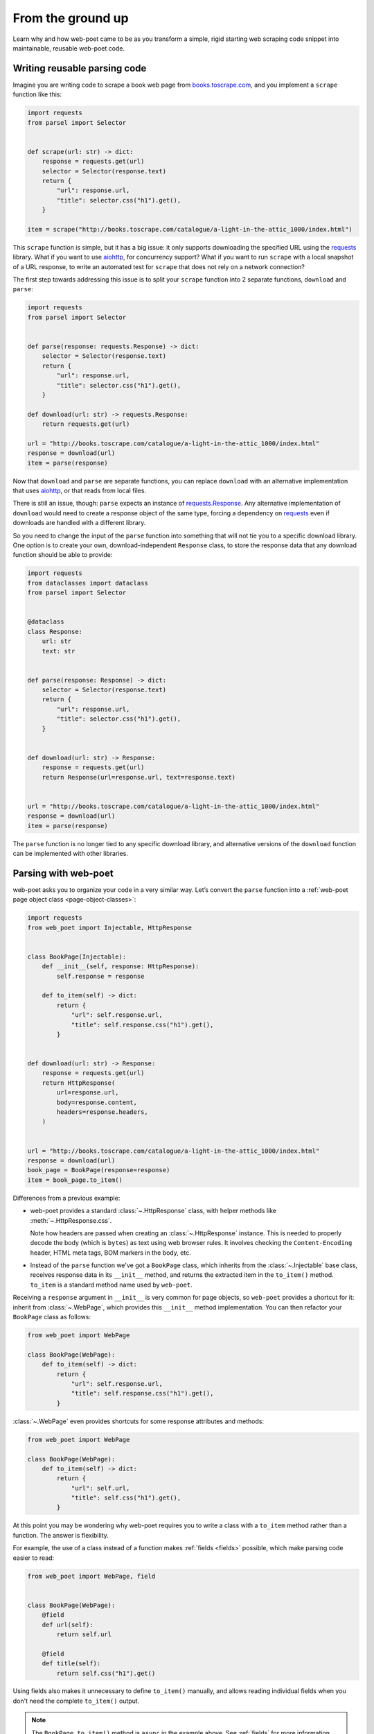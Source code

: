 .. _from-ground-up:

==================
From the ground up
==================

Learn why and how web-poet came to be as you transform a simple, rigid starting
web scraping code snippet into maintainable, reusable web-poet code.

Writing reusable parsing code
=============================

Imagine you are writing code to scrape a book web page from
`books.toscrape.com <http://books.toscrape.com/>`_, and you implement a
``scrape`` function like this:

.. code-block:: python

    import requests
    from parsel import Selector


    def scrape(url: str) -> dict:
        response = requests.get(url)
        selector = Selector(response.text)
        return {
            "url": response.url,
            "title": selector.css("h1").get(),
        }

    item = scrape("http://books.toscrape.com/catalogue/a-light-in-the-attic_1000/index.html")

This ``scrape`` function is simple, but it has a big issue: it only supports
downloading the specified URL using the requests_ library. What if you want to
use aiohttp_, for concurrency support? What if you want to run ``scrape`` with
a local snapshot of a URL response, to write an automated test for ``scrape``
that does not rely on a network connection?

.. _aiohttp: https://github.com/aio-libs/aiohttp
.. _requests: https://requests.readthedocs.io/en/latest/

The first step towards addressing this issue is to split your ``scrape``
function into 2 separate functions, ``download`` and ``parse``:

.. code-block:: python

    import requests
    from parsel import Selector


    def parse(response: requests.Response) -> dict:
        selector = Selector(response.text)
        return {
            "url": response.url,
            "title": selector.css("h1").get(),
        }

    def download(url: str) -> requests.Response:
        return requests.get(url)

    url = "http://books.toscrape.com/catalogue/a-light-in-the-attic_1000/index.html"
    response = download(url)
    item = parse(response)

Now that ``download`` and ``parse`` are separate functions, you can replace
``download`` with an alternative implementation that uses aiohttp_, or that
reads from local files.

There is still an issue, though: ``parse`` expects an instance of
`requests.Response`_. Any alternative implementation of ``download`` would need
to create a response object of the same type, forcing a dependency on
requests_ even if downloads are handled with a different library.

.. _requests.Response: https://requests.readthedocs.io/en/latest/api/#requests.Response

So you need to change the input of the ``parse`` function into something that
will not tie you to a specific download library. One option is to create your
own, download-independent ``Response`` class, to store the response data that
any download function should be able to provide:

.. code-block:: python

    import requests
    from dataclasses import dataclass
    from parsel import Selector


    @dataclass
    class Response:
        url: str
        text: str


    def parse(response: Response) -> dict:
        selector = Selector(response.text)
        return {
            "url": response.url,
            "title": selector.css("h1").get(),
        }


    def download(url: str) -> Response:
        response = requests.get(url)
        return Response(url=response.url, text=response.text)


    url = "http://books.toscrape.com/catalogue/a-light-in-the-attic_1000/index.html"
    response = download(url)
    item = parse(response)


The ``parse`` function is no longer tied to any specific download library, and
alternative versions of the ``download`` function can be implemented with other
libraries.


Parsing with web-poet
=====================

web-poet asks you to organize your code in a very similar way. Let’s convert
the ``parse`` function into a :ref:`web-poet page object class
<page-object-classes>`:

.. code-block:: python

    import requests
    from web_poet import Injectable, HttpResponse


    class BookPage(Injectable):
        def __init__(self, response: HttpResponse):
            self.response = response

        def to_item(self) -> dict:
            return {
                "url": self.response.url,
                "title": self.response.css("h1").get(),
            }


    def download(url: str) -> Response:
        response = requests.get(url)
        return HttpResponse(
            url=response.url,
            body=response.content,
            headers=response.headers,
        )


    url = "http://books.toscrape.com/catalogue/a-light-in-the-attic_1000/index.html"
    response = download(url)
    book_page = BookPage(response=response)
    item = book_page.to_item()


Differences from a previous example:

-   web-poet provides a standard :class:`~.HttpResponse` class, with helper
    methods like :meth:`~.HttpResponse.css`.

    Note how headers are passed when creating an :class:`~.HttpResponse`
    instance. This is needed to properly decode the body (which is ``bytes``)
    as text using web browser rules. It involves checking the
    ``Content-Encoding``  header, HTML meta tags, BOM markers in the body, etc.

-   Instead of the ``parse`` function we've got a ``BookPage`` class, which
    inherits from the :class:`~.Injectable` base class, receives response data
    in its ``__init__`` method, and returns the extracted item in the
    ``to_item()`` method. ``to_item`` is a standard method name used by
    ``web-poet``.

Receiving a ``response`` argument in ``__init__`` is very common for page
objects, so ``web-poet`` provides a shortcut for it: inherit from
:class:`~.WebPage`, which provides this ``__init__`` method implementation. You
can then refactor your ``BookPage`` class as follows:

.. code-block:: python

    from web_poet import WebPage

    class BookPage(WebPage):
        def to_item(self) -> dict:
            return {
                "url": self.response.url,
                "title": self.response.css("h1").get(),
            }

:class:`~.WebPage` even provides shortcuts for some response attributes and
methods:

.. code-block:: python

    from web_poet import WebPage

    class BookPage(WebPage):
        def to_item(self) -> dict:
            return {
                "url": self.url,
                "title": self.css("h1").get(),
            }

At this point you may be wondering why web-poet requires you to write a class
with a ``to_item`` method rather than a function. The answer is flexibility.

For example, the use of a class instead of a function makes :ref:`fields
<fields>` possible, which make parsing code easier to read:

.. code-block:: python

    from web_poet import WebPage, field


    class BookPage(WebPage):
        @field
        def url(self):
            return self.url

        @field
        def title(self):
            return self.css("h1").get()

Using fields also makes it unnecessary to define ``to_item()`` manually, and
allows reading individual fields when you don't need the complete ``to_item()``
output.

.. note::
    The ``BookPage.to_item()`` method is ``async`` in the example above. See
    :ref:`fields` for more information.

Using classes also makes it easy, for example, to implement dependency
injection, which is how web-poet builds :ref:`inputs <inputs>`.


Downloading with web-poet
=========================

What about the implementation of the ``download`` function? How would you
implement that in web-poet? Well, ideally, you wouldn’t.

To parse data from a web page using web-poet, you would only need to write the
parsing part, e.g. the ``BookPage`` :ref:`page object class
<page-object-classes>` above.

Then, you let a :ref:`web-poet framework <frameworks>` handle the download part
for you. You pass that framework the URL of a web page to parse, and either a
page object class (the ``BookPage`` class here) or an :ref:`item class
<items>`, and that's it:

.. code-block:: python

    item = some_framework.get(url, BookPage)

web-poet does *not* provide any framework, beyond :ref:`an example one featured
in the tutorial <tutorial-create-page-object>` and not intended for production.
The role of web-poet is to define a specification on how to write parsing logic
so that it can be reused with different frameworks.

:ref:`Page object classes <page-object-classes>` should be flexible enough to
be used with very different frameworks, including:

-   synchronous or asynchronous frameworks

-   asynchronous frameworks based on callbacks or based on coroutines_
    (``async def / await`` syntax)

    .. _coroutines: https://docs.python.org/3/library/asyncio-task.html

-   single-node and distributed systems

-   different underlying HTTP implementations, or even implementations with no
    HTTP support at all
